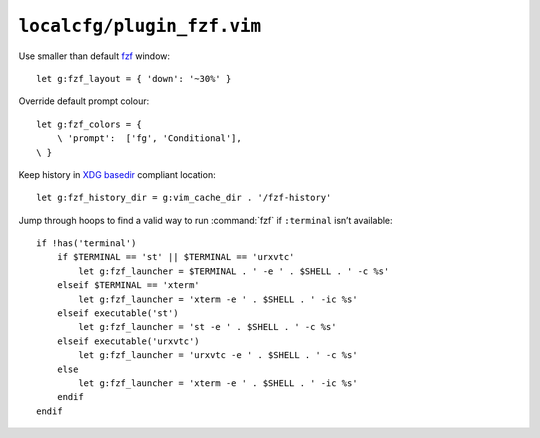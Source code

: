 ``localcfg/plugin_fzf.vim``
===========================

Use smaller than default fzf_ window::

    let g:fzf_layout = { 'down': '~30%' }

Override default prompt colour::

    let g:fzf_colors = {
        \ 'prompt':  ['fg', 'Conditional'],
    \ }

Keep history in `XDG basedir`_ compliant location::

    let g:fzf_history_dir = g:vim_cache_dir . '/fzf-history'

Jump through hoops to find a valid way to run :command:`fzf` if ``:terminal``
isn’t available::

    if !has('terminal')
        if $TERMINAL == 'st' || $TERMINAL == 'urxvtc'
            let g:fzf_launcher = $TERMINAL . ' -e ' . $SHELL . ' -c %s'
        elseif $TERMINAL == 'xterm'
            let g:fzf_launcher = 'xterm -e ' . $SHELL . ' -ic %s'
        elseif executable('st')
            let g:fzf_launcher = 'st -e ' . $SHELL . ' -c %s'
        elseif executable('urxvtc')
            let g:fzf_launcher = 'urxvtc -e ' . $SHELL . ' -c %s'
        else
            let g:fzf_launcher = 'xterm -e ' . $SHELL . ' -ic %s'
        endif
    endif

.. _fzf: https://github.com/junegunn/fzf
.. _XDG basedir: http://standards.freedesktop.org/basedir-spec/basedir-spec-latest.html
